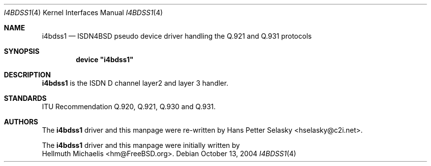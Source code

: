 .\"
.\" Copyright (c) 1997, 2002 Hellmuth Michaelis. All rights reserved.
.\" Copyright (c) 2004 Hans Petter Selasky. All rights reserved.
.\"
.\" Redistribution and use in source and binary forms, with or without
.\" modification, are permitted provided that the following conditions
.\" are met:
.\" 1. Redistributions of source code must retain the above copyright
.\"    notice, this list of conditions and the following disclaimer.
.\" 2. Redistributions in binary form must reproduce the above copyright
.\"    notice, this list of conditions and the following disclaimer in the
.\"    documentation and/or other materials provided with the distribution.
.\"
.\" THIS SOFTWARE IS PROVIDED BY THE AUTHOR AND CONTRIBUTORS ``AS IS'' AND
.\" ANY EXPRESS OR IMPLIED WARRANTIES, INCLUDING, BUT NOT LIMITED TO, THE
.\" IMPLIED WARRANTIES OF MERCHANTABILITY AND FITNESS FOR A PARTICULAR PURPOSE
.\" ARE DISCLAIMED.  IN NO EVENT SHALL THE AUTHOR OR CONTRIBUTORS BE LIABLE
.\" FOR ANY DIRECT, INDIRECT, INCIDENTAL, SPECIAL, EXEMPLARY, OR CONSEQUENTIAL
.\" DAMAGES (INCLUDING, BUT NOT LIMITED TO, PROCUREMENT OF SUBSTITUTE GOODS
.\" OR SERVICES; LOSS OF USE, DATA, OR PROFITS; OR BUSINESS INTERRUPTION)
.\" HOWEVER CAUSED AND ON ANY THEORY OF LIABILITY, WHETHER IN CONTRACT, STRICT
.\" LIABILITY, OR TORT (INCLUDING NEGLIGENCE OR OTHERWISE) ARISING IN ANY WAY
.\" OUT OF THE USE OF THIS SOFTWARE, EVEN IF ADVISED OF THE POSSIBILITY OF
.\" SUCH DAMAGE.
.\"
.\" $FreeBSD: $
.\"
.\"	last edit-date: []
.\"
.Dd October 13, 2004
.Dt I4BDSS1 4
.Os
.Sh NAME
.Nm i4bdss1
.Nd ISDN4BSD pseudo device driver handling the Q.921 and Q.931 protocols
.Sh SYNOPSIS
.Cd device \&"i4bdss1\&"
.Sh DESCRIPTION
.Nm
is the ISDN D channel layer2 and layer 3 handler.
.Sh STANDARDS
ITU Recommendation Q.920, Q.921, Q.930 and Q.931.
.Sh AUTHORS
The
.Nm
driver and this manpage were re-written by
.An Hans Petter Selasky Aq hselasky@c2i.net .
.Pp
The
.Nm
driver and this manpage were initially written by
.An Hellmuth Michaelis Aq hm@FreeBSD.org .
